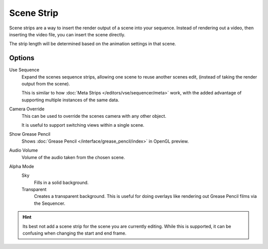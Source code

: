 
***********
Scene Strip
***********

Scene strips are a way to insert the render output of a scene into your sequence.
Instead of rendering out a video, then inserting the video file, you can insert the scene directly.

The strip length will be determined based on the animation settings in that scene.


Options
=======

Use Sequence
   Expand the scenes sequence strips, allowing one scene to reuse another scenes edit,
   (instead of taking the render output from the scene).

   This is similar to how :doc:`Meta Strips </editors/vse/sequencer/meta>` work,
   with the added advantage of supporting multiple instances of the same data.
Camera Override
   This can be used to override the scenes camera with any other object.

   It is useful to support switching views within a single scene.
Show Grease Pencil
   Shows :doc:`Grease Pencil </interface/grease_pencil/index>` in OpenGL preview.
Audio Volume
   Volume of the audio taken from the chosen scene.
Alpha Mode
   Sky
      Fills in a solid background.
   Transparent
      Creates a transparent background.
      This is useful for doing overlays like rendering out Grease Pencil films via the Sequencer.

.. hint::

   Its best not add a scene strip for the scene you are currently editing.
   While this is supported, it can be confusing when changing the start and end frame.

